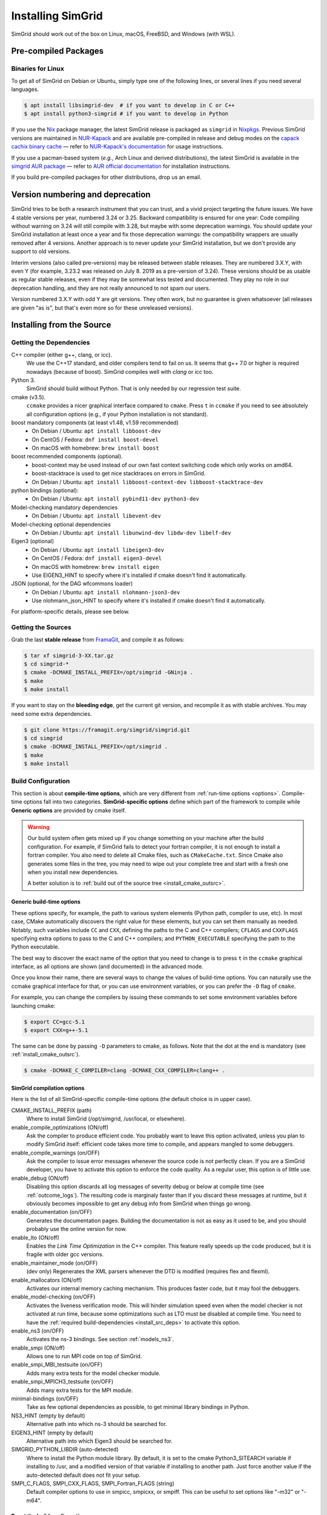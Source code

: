 .. Copyright 2005-2023

.. _install:

Installing SimGrid
==================


SimGrid should work out of the box on Linux, macOS, FreeBSD, and
Windows (with WSL).

Pre-compiled Packages
---------------------

Binaries for Linux
^^^^^^^^^^^^^^^^^^

To get all of SimGrid on Debian or Ubuntu, simply type one of the
following lines, or several lines if you need several languages.

.. code-block:: console

   $ apt install libsimgrid-dev  # if you want to develop in C or C++
   $ apt install python3-simgrid # if you want to develop in Python

If you use the Nix_ package manager, the latest SimGrid release is packaged as ``simgrid`` in Nixpkgs_.
Previous SimGrid versions are maintained in `NUR-Kapack`_ and are available
pre-compiled in release and debug modes on the `capack cachix binary cache`_
— refer to `NUR-Kapack's documentation`_ for usage instructions.

If you use a pacman-based system (*e.g.*, Arch Linux and derived distributions),
the latest SimGrid is available in the `simgrid AUR package`_
— refer to `AUR official documentation`_ for installation instructions.

If you build pre-compiled packages for other distributions, drop us an
email.

.. _Nix: https://nixos.org/
.. _Nixpkgs: https://github.com/NixOS/nixpkgs
.. _NUR-Kapack: https://github.com/oar-team/nur-kapack
.. _capack cachix binary cache: https://app.cachix.org/cache/capack
.. _NUR-Kapack's documentation: https://github.com/oar-team/nur-kapack
.. _simgrid AUR package: https://aur.archlinux.org/packages/simgrid/
.. _AUR official documentation: https://wiki.archlinux.org/title/Arch_User_Repository

.. _deprecation_policy:

Version numbering and deprecation
---------------------------------

SimGrid tries to be both a research instrument that you can trust, and
a vivid project targeting the future issues. We have 4 stable versions
per year, numbered 3.24 or 3.25. Backward compatibility is ensured for
one year: Code compiling without warning on 3.24 will still compile
with 3.28, but maybe with some deprecation warnings. You should update
your SimGrid installation at least once a year and fix those
deprecation warnings: the compatibility wrappers are usually removed
after 4 versions. Another approach is to never update your SimGrid
installation, but we don't provide any support to old versions.

Interim versions (also called pre-versions) may be released between
stable releases. They are numbered 3.X.Y, with even Y (for example,
3.23.2 was released on July 8. 2019 as a pre-version of 3.24). These
versions should be as usable as regular stable releases, even if they
may be somewhat less tested and documented. They play no role in our
deprecation handling, and they are not really announced to not spam
our users.

Version numbered 3.X.Y with odd Y are git versions. They often work,
but no guarantee is given whatsoever (all releases are given "as is",
but that's even more so for these unreleased versions).

.. _install_src:

Installing from the Source
--------------------------

.. _install_src_deps:

Getting the Dependencies
^^^^^^^^^^^^^^^^^^^^^^^^

C++ compiler (either g++, clang, or icc).
  We use the C++17 standard, and older compilers tend to fail on
  us. It seems that g++ 7.0 or higher is required nowadays (because of
  boost).  SimGrid compiles well with `clang` or `icc` too.
Python 3.
  SimGrid should build without Python. That is only needed by our regression test suite.
cmake (v3.5).
  ``ccmake`` provides a nicer graphical interface compared to ``cmake``.
  Press ``t`` in ``ccmake`` if you need to see absolutely all
  configuration options (e.g., if your Python installation is not standard).
boost mandatory components (at least v1.48, v1.59 recommended)
  - On Debian / Ubuntu: ``apt install libboost-dev``
  - On CentOS / Fedora: ``dnf install boost-devel``
  - On macOS with homebrew: ``brew install boost``
boost recommended components (optional).
  - boost-context may be used instead of our own fast context switching code which only works on amd64.
  - boost-stacktrace is used to get nice stacktraces on errors in SimGrid.
  - On Debian / Ubuntu: ``apt install libboost-context-dev libboost-stacktrace-dev``
python bindings (optional):
  - On Debian / Ubuntu: ``apt install pybind11-dev python3-dev``
Model-checking mandatory dependencies
  - On Debian / Ubuntu: ``apt install libevent-dev``
Model-checking optional dependencies
  - On Debian / Ubuntu: ``apt install libunwind-dev libdw-dev libelf-dev``
Eigen3 (optional)
  - On Debian / Ubuntu: ``apt install libeigen3-dev``
  - On CentOS / Fedora: ``dnf install eigen3-devel``
  - On macOS with homebrew: ``brew install eigen``
  - Use EIGEN3_HINT to specify where it's installed if cmake doesn't find it automatically.
JSON (optional, for the DAG wfcommons loader)
  - On Debian / Ubuntu: ``apt install nlohmann-json3-dev``
  - Use nlohmann_json_HINT to specify where it's installed if cmake doesn't find it automatically.

For platform-specific details, please see below.

Getting the Sources
^^^^^^^^^^^^^^^^^^^

Grab the last **stable release** from `FramaGit
<https://framagit.org/simgrid/simgrid/-/releases>`_, and compile it as follows:

.. code-block:: console

   $ tar xf simgrid-3-XX.tar.gz
   $ cd simgrid-*
   $ cmake -DCMAKE_INSTALL_PREFIX=/opt/simgrid -GNinja .
   $ make
   $ make install

If you want to stay on the **bleeding edge**, get the current git version,
and recompile it as with stable archives. You may need some extra
dependencies.

.. code-block:: console

   $ git clone https://framagit.org/simgrid/simgrid.git
   $ cd simgrid
   $ cmake -DCMAKE_INSTALL_PREFIX=/opt/simgrid .
   $ make
   $ make install

.. _install_src_config:

Build Configuration
^^^^^^^^^^^^^^^^^^^

This section is about **compile-time options**, which are very
different from :ref:`run-time options <options>`. Compile-time options
fall into two categories. **SimGrid-specific options** define which part
of the framework to compile while **Generic options** are provided by
cmake itself.

.. warning::

   Our build system often gets mixed up if you change something on
   your machine after the build configuration.  For example, if
   SimGrid fails to detect your fortran compiler, it is not enough to
   install a fortran compiler. You also need to delete all Cmake
   files, such as ``CMakeCache.txt``. Since Cmake also generates some
   files in the tree, you may need to wipe out your complete tree and
   start with a fresh one when you install new dependencies.

   A better solution is to :ref:`build out of the source tree <install_cmake_outsrc>`.

Generic build-time options
""""""""""""""""""""""""""

These options specify, for example, the path to various system elements (Python
path, compiler to use, etc). In most case, CMake automatically discovers the
right value for these elements, but you can set them manually as needed.
Notably, such variables include ``CC`` and ``CXX``, defining the paths to the C
and C++ compilers; ``CFLAGS`` and ``CXXFLAGS`` specifying extra options to pass
to the C and C++ compilers; and ``PYTHON_EXECUTABLE`` specifying the path to the
Python executable.

The best way to discover the exact name of the option that you need to
change is to press ``t`` in the ``ccmake`` graphical interface, as all
options are shown (and documented) in the advanced mode.

Once you know their name, there are several ways to change the values of
build-time options. You can naturally use the ccmake graphical
interface for that, or you can use environment variables, or you can
prefer the ``-D`` flag of ``cmake``.

For example, you can change the compilers by issuing these commands to set some
environment variables before launching cmake:

.. code-block:: console

   $ export CC=gcc-5.1
   $ export CXX=g++-5.1

The same can be done by passing ``-D`` parameters to cmake, as follows.
Note that the dot at the end is mandatory (see :ref:`install_cmake_outsrc`).

.. code-block:: console

   $ cmake -DCMAKE_C_COMPILER=clang -DCMAKE_CXX_COMPILER=clang++ .

SimGrid compilation options
"""""""""""""""""""""""""""

Here is the list of all SimGrid-specific compile-time options (the
default choice is in upper case).

CMAKE_INSTALL_PREFIX (path)
  Where to install SimGrid (/opt/simgrid, /usr/local, or elsewhere).

enable_compile_optimizations (ON/off)
  Ask the compiler to produce efficient code. You probably want to
  leave this option activated, unless you plan to modify SimGrid itself:
  efficient code takes more time to compile, and appears mangled to some debuggers.

enable_compile_warnings (on/OFF)
  Ask the compiler to issue error messages whenever the source
  code is not perfectly clean. If you are a SimGrid developer, you
  have to activate this option to enforce the code quality. As a
  regular user, this option is of little use.

enable_debug (ON/off)
  Disabling this option discards all log messages of severity
  debug or below at compile time (see :ref:`outcome_logs`). The resulting
  code is marginaly faster than if you discard these messages at
  runtime, but it obviously becomes impossible to get any debug
  info from SimGrid when things go wrong.

enable_documentation (on/OFF)
  Generates the documentation pages. Building the documentation is not
  as easy as it used to be, and you should probably use the online
  version for now.

enable_lto (ON/off)
  Enables the *Link Time Optimization* in the C++ compiler.
  This feature really speeds up the code produced, but it is fragile
  with older gcc versions.

enable_maintainer_mode (on/OFF)
  (dev only) Regenerates the XML parsers whenever the DTD is modified (requires flex and flexml).

enable_mallocators (ON/off)
  Activates our internal memory caching mechanism. This produces faster
  code, but it may fool the debuggers.

enable_model-checking (on/OFF)
  Activates the liveness verification mode. This will hinder simulation speed even when the model checker is not activated at run
  time, because some optimizations such as LTO must be disabled at compile time. You need to have the :ref:`required
  build-dependencies <install_src_deps>` to activate this option.

enable_ns3 (on/OFF)
  Activates the ns-3 bindings. See section :ref:`models_ns3`.

enable_smpi (ON/off)
  Allows one to run MPI code on top of SimGrid.

enable_smpi_MBI_testsuite (on/OFF)
  Adds many extra tests for the model checker module.

enable_smpi_MPICH3_testsuite (on/OFF)
  Adds many extra tests for the MPI module.

minimal-bindings (on/OFF)
  Take as few optional dependencies as possible, to get minimal
  library bindings in Python.

NS3_HINT (empty by default)
  Alternative path into which ns-3 should be searched for.

EIGEN3_HINT (empty by default)
  Alternative path into which Eigen3 should be searched for.

SIMGRID_PYTHON_LIBDIR (auto-detected)
  Where to install the Python module library. By default, it is set to the cmake Python3_SITEARCH variable if installing to /usr,
  and a modified version of that variable if installing to another path. Just force another value if the auto-detected default
  does not fit your setup.

SMPI_C_FLAGS, SMPI_CXX_FLAGS, SMPI_Fortran_FLAGS (string)
  Default compiler options to use in smpicc, smpicxx, or smpiff.
  This can be useful to set options like "-m32" or "-m64".

Reset the build configuration
"""""""""""""""""""""""""""""

To empty the CMake cache (either when you add a new library or when
things go seriously wrong), simply delete your ``CMakeCache.txt``. You
may also want to directly edit this file in some circumstances.

.. _install_cmake_outsrc:

Out of Tree Compilation
^^^^^^^^^^^^^^^^^^^^^^^

By default, the files produced during the compilation are placed in
the source directory. It is however often better to put them all in a
separate directory: cleaning the tree becomes as easy as removing this
directory, and you can have several such directories to test several
parameter sets or architectures.

For that, go to the directory where the files should be produced, and
invoke cmake (or ccmake) with the full path to the SimGrid source as
last argument.

.. code-block:: console

  $ mkdir build
  $ cd build
  $ cmake [options] ..
  $ make

Existing Compilation Targets
^^^^^^^^^^^^^^^^^^^^^^^^^^^^

In most cases, compiling and installing SimGrid is enough:

.. code-block:: console

  $ make
  $ make install # try "sudo make install" if you don't have the permission to write

In addition, several compilation targets are provided in SimGrid. If
your system is well configured, the full list of targets is available
for completion when using the ``Tab`` key. Note that some of the
existing targets are not really for public consumption so don't worry
if some do not work for you.

- **make**: Build the core of SimGrid that gets installed, but not any example.
- **make examples**: Build the examples, which are needed by the tests.
- **make simgrid**: Build only the SimGrid library. Not any example nor the helper tools.
- **make s4u-comm-pingpong**: Build only this example (works for any example)
- **make python-bindings**: Build the Python bindings
- **make clean**: Clean the results of a previous compilation
- **make install**: Install the project (doc/ bin/ lib/ include/)
- **make dist**: Build a distribution archive (tar.gz)
- **make distcheck**: Check the dist (make + make dist + tests on the distribution)
- **make documentation**: Create SimGrid documentation

If you want to see what is really happening, try adding ``VERBOSE=1`` to
your compilation requests:

.. code-block:: console

  $ make VERBOSE=1

.. _install_src_test:

Testing your build
^^^^^^^^^^^^^^^^^^

Once everything is built, you may want to test the result. SimGrid
comes with an extensive set of regression tests (as described in the
@ref inside_tests "insider manual"). The tests are not built by
default, so you first have to build them with ``make tests``. You can
then run them with ``ctest``, that comes with CMake.  We run them
every commit and the results are on `our Jenkins <https://ci.inria.fr/simgrid/>`_.

.. code-block:: console

  $ make tests                # Build the tests
  $ ctest                     # Launch all tests
  $ ctest -R s4u              # Launch only the tests whose names match the string "s4u"
  $ ctest -j4                 # Launch all tests in parallel, at most 4 concurrent jobs
  $ ctest --verbose           # Display all details on what's going on
  $ ctest --output-on-failure # Only get verbose for the tests that fail

  $ ctest -R s4u -j4 --output-on-failure # You changed S4U and want to check that you  \
                                         # didn't break anything, huh?                 \
                                         # That's fine, I do so all the time myself.

.. _install_cmake_mac:

macOS-specific instructions
^^^^^^^^^^^^^^^^^^^^^^^^^^^

SimGrid compiles like a charm with clang (version 3.0 or higher) on macOS:

.. code-block:: console

  $ cmake -DCMAKE_C_COMPILER=/path/to/clang -DCMAKE_CXX_COMPILER=/path/to/clang++ .
  $ make


Troubleshooting your macOS build.

CMake Error: Parse error in cache file build_dir/CMakeCache.txt. Offending entry: /SDKs/MacOSX10.8.sdk
  This was reported with the XCode version of clang 4.1. The work
  around is to edit the ``CMakeCache.txt`` file directly, to change
  the following entry:

  ``CMAKE_OSX_SYSROOT:PATH=/Applications/XCode.app/Contents/Developer/Platforms/MacOSX.platform/Developer``

  You can safely ignore the warning about "-pthread" not being used, if it appears.

/usr/include does not seem to exist
  This directory does not exist by default on modern macOS versions,
  and you may need to create it with ``xcode-select -install``

.. _install_cmake_windows:

Windows-specific instructions
^^^^^^^^^^^^^^^^^^^^^^^^^^^^^

The best solution to get SimGrid working on windows is to install the
Ubuntu subsystem of Windows 10. All of SimGrid (but the liveness model checker)
works in this setting. Native builds never really worked, and they are
disabled starting with SimGrid v3.33.

Python-specific instructions
^^^^^^^^^^^^^^^^^^^^^^^^^^^^

Once you have the Python development headers installed as well as a
recent version of the `pybind11 <https://pybind11.readthedocs.io/en/stable/>`_
module (version at least 2.4), recompiling the Python bindings from
the source should be as easy as:

.. code-block:: console

  # cd simgrid-source-tree
  $ python setup.py build install

Starting with SimGrid 3.13, it should even be possible to install
simgrid without downloading the source with pip:

.. code-block:: console

  $ pip install simgrid

If you installed SimGrid to a non-standard directory (such as ``/opt/simgrid`` as advised earlier), you should tell python where
to find the libraries as follows (notice the elements suffixed to the configured prefix).

.. code-block:: console

  $ PYTHONPATH="/opt/simgrid/lib/python3/dist-packages" LD_LIBRARY_PATH="/opt/simgrid/lib" python your_script.py

You can add those variables to your bash profile to not specify it each time by adding these lines to your ``~/.profile``:

.. code-block:: console

  export PYTHONPATH="$PYTHONPATH:/opt/simgrid/lib/python3/dist-packages"
  export LD_LIBRARY_PATH="$PYTHONPATH:/opt/simgrid/lib"
